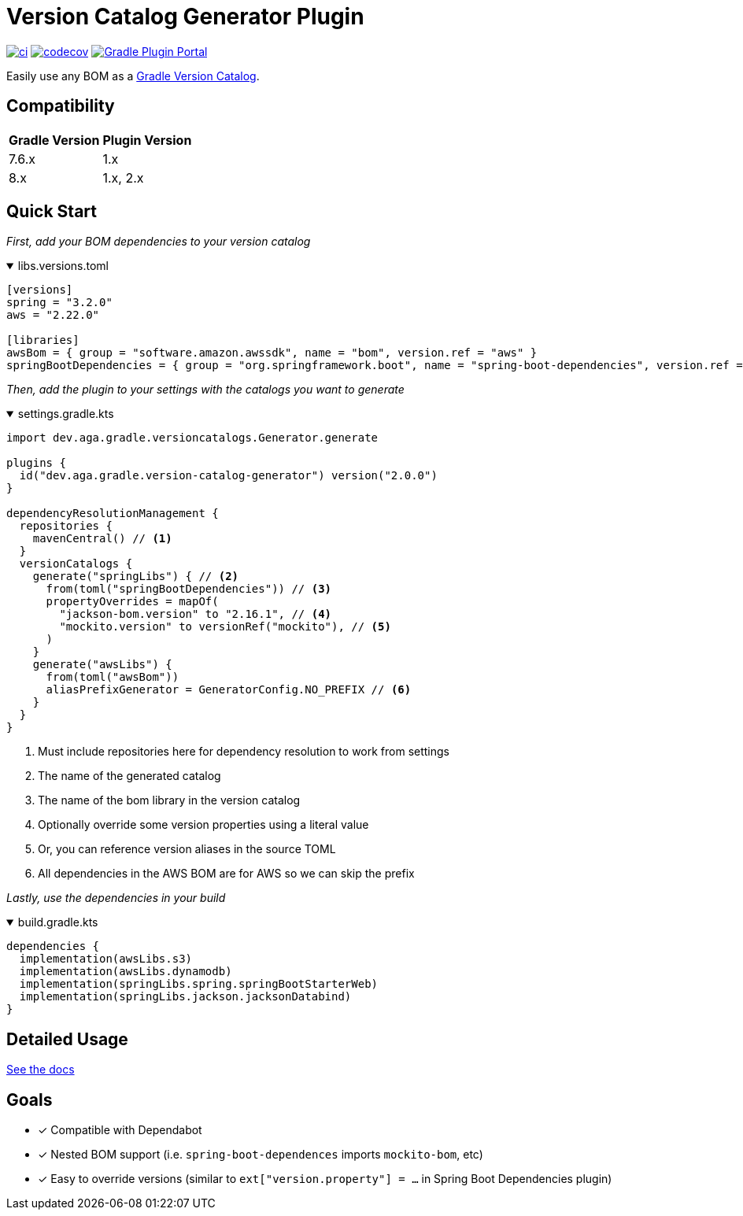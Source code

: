 = Version Catalog Generator Plugin

https://github.com/austinarbor/version-catalog-generator/actions/workflows/ci.yml[image:https://github.com/austinarbor/version-catalog-generator/actions/workflows/ci.yml/badge.svg[ci]] https://codecov.io/gh/austinarbor/version-catalog-generator[image:https://codecov.io/gh/austinarbor/version-catalog-generator/graph/badge.svg?token=IO5UCDD5A0[codecov]] https://plugins.gradle.org/plugin/dev.aga.gradle.version-catalog-generator[image:https://staging.shields.io/gradle-plugin-portal/v/dev.aga.gradle.version-catalog-generator?label=Gradle%20Plugin%20Portal[Gradle Plugin Portal]]

:version: 2.0.0
:icons: font


Easily use any BOM as a https://docs.gradle.org/current/userguide/platforms.html[Gradle Version Catalog].

== Compatibility

[%autowidth]
|===
|*Gradle Version*|*Plugin Version*
|7.6.x
|1.x
|8.x
|1.x, 2.x
|===


== Quick Start

_First, add your BOM dependencies to your version catalog_

.libs.versions.toml
[%collapsible%open]
====
[source,toml]
----
[versions]
spring = "3.2.0"
aws = "2.22.0"

[libraries]
awsBom = { group = "software.amazon.awssdk", name = "bom", version.ref = "aws" }
springBootDependencies = { group = "org.springframework.boot", name = "spring-boot-dependencies", version.ref = "spring" }
----
====

_Then, add the plugin to your settings with the catalogs you want to generate_

.settings.gradle.kts
[%collapsible%open]
====
[source,kotlin,subs="attributes+"]
----
import dev.aga.gradle.versioncatalogs.Generator.generate

plugins {
  id("dev.aga.gradle.version-catalog-generator") version("{version}")
}

dependencyResolutionManagement {
  repositories {
    mavenCentral() // <1>
  }
  versionCatalogs {
    generate("springLibs") { // <2>
      from(toml("springBootDependencies")) // <3>
      propertyOverrides = mapOf(
        "jackson-bom.version" to "2.16.1", // <4>
        "mockito.version" to versionRef("mockito"), // <5>
      )
    }
    generate("awsLibs") {
      from(toml("awsBom"))
      aliasPrefixGenerator = GeneratorConfig.NO_PREFIX // <6>
    }
  }
}
----
<1> Must include repositories here for dependency resolution to work from settings
<2> The name of the generated catalog
<3> The name of the bom library in the version catalog
<4> Optionally override some version properties using a literal value
<5> Or, you can reference version aliases in the source TOML
<6> All dependencies in the AWS BOM are for AWS so we can skip the prefix
====

_Lastly, use the dependencies in your build_

.build.gradle.kts
[%collapsible%open]
====
[source,kotlin]
----
dependencies {
  implementation(awsLibs.s3)
  implementation(awsLibs.dynamodb)
  implementation(springLibs.spring.springBootStarterWeb)
  implementation(springLibs.jackson.jacksonDatabind)
}
----
====
// tag::exclude-from-docs[]
== Detailed Usage
https://austinarbor.github.io/version-catalog-generator[See the docs]

== Goals
* [x] Compatible with Dependabot
* [x] Nested BOM support (i.e. `spring-boot-dependences` imports `+mockito-bom+`, etc)
* [x] Easy to override versions (similar to `ext["version.property"] = ...` in Spring Boot Dependencies plugin)
// end::exclude-from-docs[]
